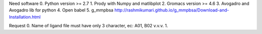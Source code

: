 Need software
0. Python version >= 2.7
1. Prody with Numpy and matlibplot
2. Gromacs version >= 4.6
3. Avogadro and Avogadro lib for python
4. Open babel
5. g_mmpbsa
http://rashmikumari.github.io/g_mmpbsa/Download-and-Installation.html

Request
0. Name of ligand file must have only 3 character, ec: A01, B02 v.v.v.
1. 
